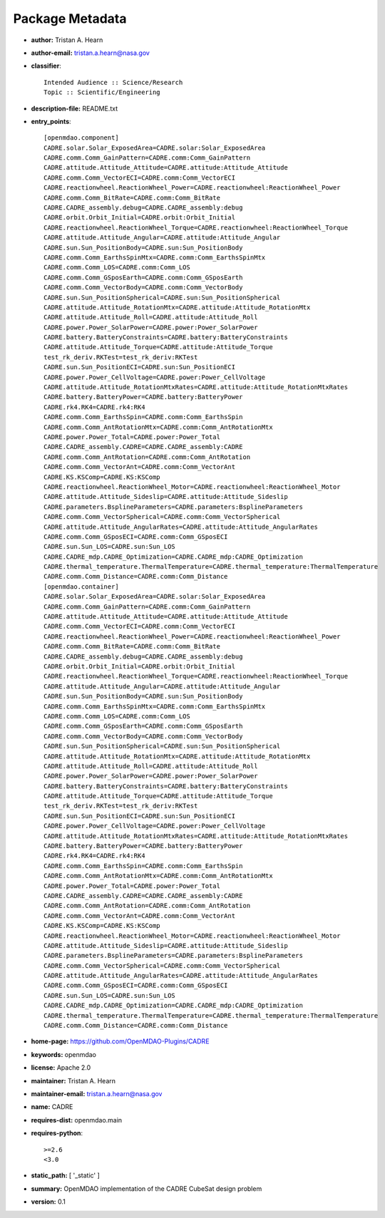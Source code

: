 
================
Package Metadata
================

- **author:** Tristan A. Hearn

- **author-email:** tristan.a.hearn@nasa.gov

- **classifier**:: 

    Intended Audience :: Science/Research
    Topic :: Scientific/Engineering

- **description-file:** README.txt

- **entry_points**:: 

    [openmdao.component]
    CADRE.solar.Solar_ExposedArea=CADRE.solar:Solar_ExposedArea
    CADRE.comm.Comm_GainPattern=CADRE.comm:Comm_GainPattern
    CADRE.attitude.Attitude_Attitude=CADRE.attitude:Attitude_Attitude
    CADRE.comm.Comm_VectorECI=CADRE.comm:Comm_VectorECI
    CADRE.reactionwheel.ReactionWheel_Power=CADRE.reactionwheel:ReactionWheel_Power
    CADRE.comm.Comm_BitRate=CADRE.comm:Comm_BitRate
    CADRE.CADRE_assembly.debug=CADRE.CADRE_assembly:debug
    CADRE.orbit.Orbit_Initial=CADRE.orbit:Orbit_Initial
    CADRE.reactionwheel.ReactionWheel_Torque=CADRE.reactionwheel:ReactionWheel_Torque
    CADRE.attitude.Attitude_Angular=CADRE.attitude:Attitude_Angular
    CADRE.sun.Sun_PositionBody=CADRE.sun:Sun_PositionBody
    CADRE.comm.Comm_EarthsSpinMtx=CADRE.comm:Comm_EarthsSpinMtx
    CADRE.comm.Comm_LOS=CADRE.comm:Comm_LOS
    CADRE.comm.Comm_GSposEarth=CADRE.comm:Comm_GSposEarth
    CADRE.comm.Comm_VectorBody=CADRE.comm:Comm_VectorBody
    CADRE.sun.Sun_PositionSpherical=CADRE.sun:Sun_PositionSpherical
    CADRE.attitude.Attitude_RotationMtx=CADRE.attitude:Attitude_RotationMtx
    CADRE.attitude.Attitude_Roll=CADRE.attitude:Attitude_Roll
    CADRE.power.Power_SolarPower=CADRE.power:Power_SolarPower
    CADRE.battery.BatteryConstraints=CADRE.battery:BatteryConstraints
    CADRE.attitude.Attitude_Torque=CADRE.attitude:Attitude_Torque
    test_rk_deriv.RKTest=test_rk_deriv:RKTest
    CADRE.sun.Sun_PositionECI=CADRE.sun:Sun_PositionECI
    CADRE.power.Power_CellVoltage=CADRE.power:Power_CellVoltage
    CADRE.attitude.Attitude_RotationMtxRates=CADRE.attitude:Attitude_RotationMtxRates
    CADRE.battery.BatteryPower=CADRE.battery:BatteryPower
    CADRE.rk4.RK4=CADRE.rk4:RK4
    CADRE.comm.Comm_EarthsSpin=CADRE.comm:Comm_EarthsSpin
    CADRE.comm.Comm_AntRotationMtx=CADRE.comm:Comm_AntRotationMtx
    CADRE.power.Power_Total=CADRE.power:Power_Total
    CADRE.CADRE_assembly.CADRE=CADRE.CADRE_assembly:CADRE
    CADRE.comm.Comm_AntRotation=CADRE.comm:Comm_AntRotation
    CADRE.comm.Comm_VectorAnt=CADRE.comm:Comm_VectorAnt
    CADRE.KS.KSComp=CADRE.KS:KSComp
    CADRE.reactionwheel.ReactionWheel_Motor=CADRE.reactionwheel:ReactionWheel_Motor
    CADRE.attitude.Attitude_Sideslip=CADRE.attitude:Attitude_Sideslip
    CADRE.parameters.BsplineParameters=CADRE.parameters:BsplineParameters
    CADRE.comm.Comm_VectorSpherical=CADRE.comm:Comm_VectorSpherical
    CADRE.attitude.Attitude_AngularRates=CADRE.attitude:Attitude_AngularRates
    CADRE.comm.Comm_GSposECI=CADRE.comm:Comm_GSposECI
    CADRE.sun.Sun_LOS=CADRE.sun:Sun_LOS
    CADRE.CADRE_mdp.CADRE_Optimization=CADRE.CADRE_mdp:CADRE_Optimization
    CADRE.thermal_temperature.ThermalTemperature=CADRE.thermal_temperature:ThermalTemperature
    CADRE.comm.Comm_Distance=CADRE.comm:Comm_Distance
    [openmdao.container]
    CADRE.solar.Solar_ExposedArea=CADRE.solar:Solar_ExposedArea
    CADRE.comm.Comm_GainPattern=CADRE.comm:Comm_GainPattern
    CADRE.attitude.Attitude_Attitude=CADRE.attitude:Attitude_Attitude
    CADRE.comm.Comm_VectorECI=CADRE.comm:Comm_VectorECI
    CADRE.reactionwheel.ReactionWheel_Power=CADRE.reactionwheel:ReactionWheel_Power
    CADRE.comm.Comm_BitRate=CADRE.comm:Comm_BitRate
    CADRE.CADRE_assembly.debug=CADRE.CADRE_assembly:debug
    CADRE.orbit.Orbit_Initial=CADRE.orbit:Orbit_Initial
    CADRE.reactionwheel.ReactionWheel_Torque=CADRE.reactionwheel:ReactionWheel_Torque
    CADRE.attitude.Attitude_Angular=CADRE.attitude:Attitude_Angular
    CADRE.sun.Sun_PositionBody=CADRE.sun:Sun_PositionBody
    CADRE.comm.Comm_EarthsSpinMtx=CADRE.comm:Comm_EarthsSpinMtx
    CADRE.comm.Comm_LOS=CADRE.comm:Comm_LOS
    CADRE.comm.Comm_GSposEarth=CADRE.comm:Comm_GSposEarth
    CADRE.comm.Comm_VectorBody=CADRE.comm:Comm_VectorBody
    CADRE.sun.Sun_PositionSpherical=CADRE.sun:Sun_PositionSpherical
    CADRE.attitude.Attitude_RotationMtx=CADRE.attitude:Attitude_RotationMtx
    CADRE.attitude.Attitude_Roll=CADRE.attitude:Attitude_Roll
    CADRE.power.Power_SolarPower=CADRE.power:Power_SolarPower
    CADRE.battery.BatteryConstraints=CADRE.battery:BatteryConstraints
    CADRE.attitude.Attitude_Torque=CADRE.attitude:Attitude_Torque
    test_rk_deriv.RKTest=test_rk_deriv:RKTest
    CADRE.sun.Sun_PositionECI=CADRE.sun:Sun_PositionECI
    CADRE.power.Power_CellVoltage=CADRE.power:Power_CellVoltage
    CADRE.attitude.Attitude_RotationMtxRates=CADRE.attitude:Attitude_RotationMtxRates
    CADRE.battery.BatteryPower=CADRE.battery:BatteryPower
    CADRE.rk4.RK4=CADRE.rk4:RK4
    CADRE.comm.Comm_EarthsSpin=CADRE.comm:Comm_EarthsSpin
    CADRE.comm.Comm_AntRotationMtx=CADRE.comm:Comm_AntRotationMtx
    CADRE.power.Power_Total=CADRE.power:Power_Total
    CADRE.CADRE_assembly.CADRE=CADRE.CADRE_assembly:CADRE
    CADRE.comm.Comm_AntRotation=CADRE.comm:Comm_AntRotation
    CADRE.comm.Comm_VectorAnt=CADRE.comm:Comm_VectorAnt
    CADRE.KS.KSComp=CADRE.KS:KSComp
    CADRE.reactionwheel.ReactionWheel_Motor=CADRE.reactionwheel:ReactionWheel_Motor
    CADRE.attitude.Attitude_Sideslip=CADRE.attitude:Attitude_Sideslip
    CADRE.parameters.BsplineParameters=CADRE.parameters:BsplineParameters
    CADRE.comm.Comm_VectorSpherical=CADRE.comm:Comm_VectorSpherical
    CADRE.attitude.Attitude_AngularRates=CADRE.attitude:Attitude_AngularRates
    CADRE.comm.Comm_GSposECI=CADRE.comm:Comm_GSposECI
    CADRE.sun.Sun_LOS=CADRE.sun:Sun_LOS
    CADRE.CADRE_mdp.CADRE_Optimization=CADRE.CADRE_mdp:CADRE_Optimization
    CADRE.thermal_temperature.ThermalTemperature=CADRE.thermal_temperature:ThermalTemperature
    CADRE.comm.Comm_Distance=CADRE.comm:Comm_Distance

- **home-page:** https://github.com/OpenMDAO-Plugins/CADRE

- **keywords:** openmdao

- **license:** Apache 2.0

- **maintainer:** Tristan A. Hearn

- **maintainer-email:** tristan.a.hearn@nasa.gov

- **name:** CADRE

- **requires-dist:** openmdao.main

- **requires-python**:: 

    >=2.6
    <3.0

- **static_path:** [ '_static' ]

- **summary:** OpenMDAO implementation of the CADRE CubeSat design problem

- **version:** 0.1

